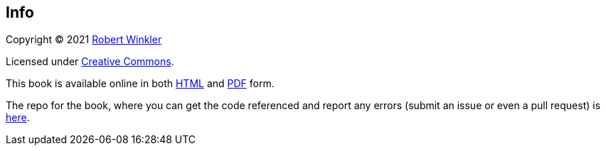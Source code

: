 == Info

Copyright (C) 2021 http://robertwinkler.com[Robert Winkler]

Licensed under https://creativecommons.org/licenses/by-nc-sa/3.0/[Creative Commons].

This book is available online in both
http://www.robertwinkler.com/projects/mips_book/mips_book.html[HTML] and
http://www.robertwinkler.com/projects/mips_book/mips_book.pdf[PDF] form.

The repo for the book, where you can get the code referenced and report
any errors (submit an issue or even a pull request) is
https://github.com/rswinkle/mips_book[here].



